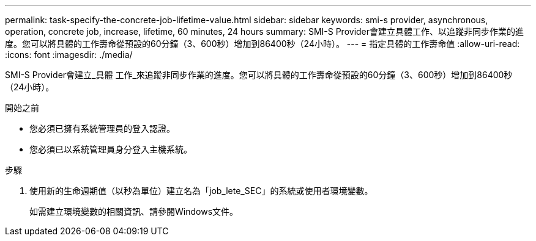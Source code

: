 ---
permalink: task-specify-the-concrete-job-lifetime-value.html 
sidebar: sidebar 
keywords: smi-s provider, asynchronous, operation, concrete job, increase, lifetime, 60 minutes, 24 hours 
summary: SMI-S Provider會建立具體工作、以追蹤非同步作業的進度。您可以將具體的工作壽命從預設的60分鐘（3、600秒）增加到86400秒（24小時）。 
---
= 指定具體的工作壽命值
:allow-uri-read: 
:icons: font
:imagesdir: ./media/


[role="lead"]
SMI-S Provider會建立_具體 工作_來追蹤非同步作業的進度。您可以將具體的工作壽命從預設的60分鐘（3、600秒）增加到86400秒（24小時）。

.開始之前
* 您必須已擁有系統管理員的登入認證。
* 您必須已以系統管理員身分登入主機系統。


.步驟
. 使用新的生命週期值（以秒為單位）建立名為「job_lete_SEC」的系統或使用者環境變數。
+
如需建立環境變數的相關資訊、請參閱Windows文件。


